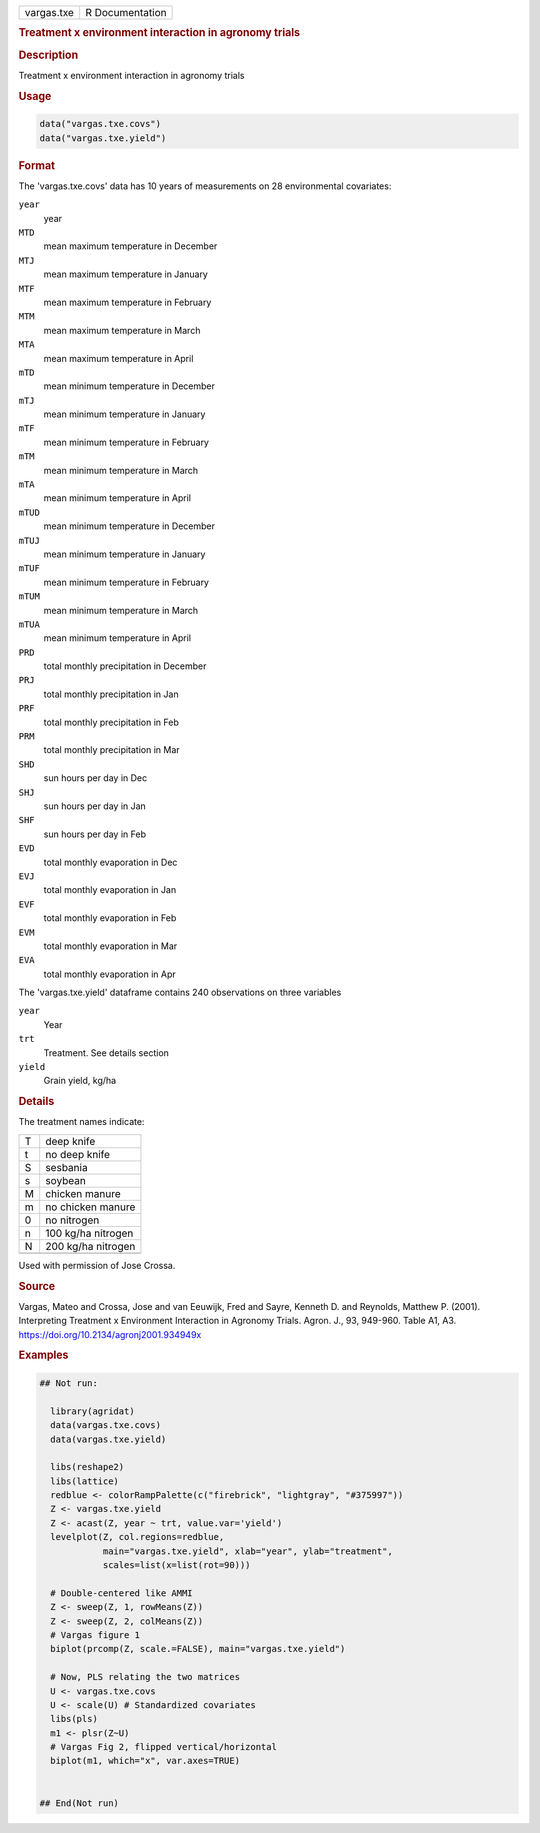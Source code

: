.. container::

   .. container::

      ========== ===============
      vargas.txe R Documentation
      ========== ===============

      .. rubric:: Treatment x environment interaction in agronomy trials
         :name: treatment-x-environment-interaction-in-agronomy-trials

      .. rubric:: Description
         :name: description

      Treatment x environment interaction in agronomy trials

      .. rubric:: Usage
         :name: usage

      .. code:: R

         data("vargas.txe.covs")
         data("vargas.txe.yield")

      .. rubric:: Format
         :name: format

      The 'vargas.txe.covs' data has 10 years of measurements on 28
      environmental covariates:

      ``year``
         year

      ``MTD``
         mean maximum temperature in December

      ``MTJ``
         mean maximum temperature in January

      ``MTF``
         mean maximum temperature in February

      ``MTM``
         mean maximum temperature in March

      ``MTA``
         mean maximum temperature in April

      ``mTD``
         mean minimum temperature in December

      ``mTJ``
         mean minimum temperature in January

      ``mTF``
         mean minimum temperature in February

      ``mTM``
         mean minimum temperature in March

      ``mTA``
         mean minimum temperature in April

      ``mTUD``
         mean minimum temperature in December

      ``mTUJ``
         mean minimum temperature in January

      ``mTUF``
         mean minimum temperature in February

      ``mTUM``
         mean minimum temperature in March

      ``mTUA``
         mean minimum temperature in April

      ``PRD``
         total monthly precipitation in December

      ``PRJ``
         total monthly precipitation in Jan

      ``PRF``
         total monthly precipitation in Feb

      ``PRM``
         total monthly precipitation in Mar

      ``SHD``
         sun hours per day in Dec

      ``SHJ``
         sun hours per day in Jan

      ``SHF``
         sun hours per day in Feb

      ``EVD``
         total monthly evaporation in Dec

      ``EVJ``
         total monthly evaporation in Jan

      ``EVF``
         total monthly evaporation in Feb

      ``EVM``
         total monthly evaporation in Mar

      ``EVA``
         total monthly evaporation in Apr

      The 'vargas.txe.yield' dataframe contains 240 observations on
      three variables

      ``year``
         Year

      ``trt``
         Treatment. See details section

      ``yield``
         Grain yield, kg/ha

      .. rubric:: Details
         :name: details

      The treatment names indicate:

      == ==================
      T  deep knife
      t  no deep knife
      S  sesbania
      s  soybean
      M  chicken manure
      m  no chicken manure
      0  no nitrogen
      n  100 kg/ha nitrogen
      N  200 kg/ha nitrogen
      \  
      == ==================

      Used with permission of Jose Crossa.

      .. rubric:: Source
         :name: source

      Vargas, Mateo and Crossa, Jose and van Eeuwijk, Fred and Sayre,
      Kenneth D. and Reynolds, Matthew P. (2001). Interpreting Treatment
      x Environment Interaction in Agronomy Trials. Agron. J., 93,
      949-960. Table A1, A3. https://doi.org/10.2134/agronj2001.934949x

      .. rubric:: Examples
         :name: examples

      .. code:: R

         ## Not run: 
           
           library(agridat)
           data(vargas.txe.covs)
           data(vargas.txe.yield)
           
           libs(reshape2)
           libs(lattice)
           redblue <- colorRampPalette(c("firebrick", "lightgray", "#375997"))
           Z <- vargas.txe.yield
           Z <- acast(Z, year ~ trt, value.var='yield')
           levelplot(Z, col.regions=redblue,
                     main="vargas.txe.yield", xlab="year", ylab="treatment",
                     scales=list(x=list(rot=90)))
           
           # Double-centered like AMMI
           Z <- sweep(Z, 1, rowMeans(Z))
           Z <- sweep(Z, 2, colMeans(Z))
           # Vargas figure 1
           biplot(prcomp(Z, scale.=FALSE), main="vargas.txe.yield")

           # Now, PLS relating the two matrices
           U <- vargas.txe.covs
           U <- scale(U) # Standardized covariates
           libs(pls)
           m1 <- plsr(Z~U)
           # Vargas Fig 2, flipped vertical/horizontal
           biplot(m1, which="x", var.axes=TRUE)


         ## End(Not run)
